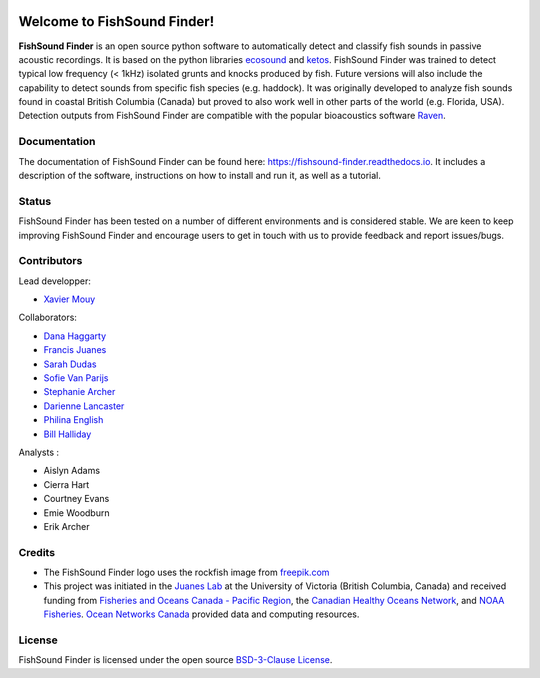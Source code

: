 

.. image:: docs/source/_static/fishsound_finder_logo_long_smaller.png


Welcome to FishSound Finder!
============================================

**FishSound Finder** is an open source python software to automatically detect and classify fish sounds in 
passive acoustic recordings. It is based on the python libraries `ecosound <https://ecosound.readthedocs.io/en/latest/>`_ and 
`ketos <https://docs.meridian.cs.dal.ca/ketos/>`_. FishSound Finder was trained to detect typical low frequency (< 1kHz) isolated grunts and knocks produced by fish.
Future versions will also include the capability to detect sounds from specific fish species (e.g. haddock). It was originally developed to analyze fish sounds found in coastal British Columbia (Canada) but proved to also work well in other parts of the world (e.g. Florida, USA).
Detection outputs from FishSound Finder are compatible with the popular bioacoustics software `Raven <https://ravensoundsoftware.com/>`_.

.. image:: docs/source/_static/detection_example.png


Documentation
-------------
The documentation of FishSound Finder can be found here: https://fishsound-finder.readthedocs.io. It includes a description of the software,
instructions on how to install and run it, as well as a tutorial.

Status
------
FishSound Finder has been tested on a number of different environments and is considered stable. We are keen to keep improving FishSound Finder and 
encourage users to get in touch with us to provide feedback and report issues/bugs.

Contributors
------------

Lead developper:

* `Xavier Mouy <https://xaviermouy.weebly.com/>`__

Collaborators:

* `Dana Haggarty <https://profils-profiles.science.gc.ca/en/profile/dana-haggarty-phd-msc>`__

* `Francis Juanes <https://juaneslab.weebly.com/>`__

* `Sarah Dudas <https://sogdatacentre.ca/people/researchers/sarah-dudas/>`__

* `Sofie Van Parijs <https://www.fisheries.noaa.gov/contact/sofie-van-parijs-phd>`__

* `Stephanie Archer <https://lumcon.edu/stephanie-archer/>`__

* `Darienne Lancaster <https://www.researchgate.net/scientific-contributions/Darienne-Lancaster-2163078290>`__

* `Philina English <https://ecophilina.wordpress.com/>`__

* `Bill Halliday <http://wdhalliday.weebly.com/>`__


Analysts :

* Aislyn Adams

* Cierra Hart

* Courtney Evans

* Emie Woodburn

* Erik Archer 


Credits
-------

* The FishSound Finder logo uses the rockfish image from `freepik.com <https://www.freepik.com/free-icon/rockfish-shape_718051.htm#page=1&query=rockfish%20shape&position=0>`_

* This project was initiated in the `Juanes Lab <https://juaneslab.weebly.com/>`_ at the University of Victoria (British Columbia, Canada) and received funding from `Fisheries and Oceans Canada - Pacific Region <https://www.dfo-mpo.gc.ca/contact/regions/pacific-pacifique-eng.html#Nanaimo-Lab>`_, the `Canadian Healthy Oceans Network <https://chone2.ca/>`_, and `NOAA Fisheries <https://www.fisheries.noaa.gov/new-england-mid-atlantic/endangered-species-conservation/passive-acoustic-research-atlantic-ocean>`__. `Ocean Networks Canada <https://www.oceannetworks.ca/>`__ provided data and computing resources.


License
-------
FishSound Finder is licensed under the open source `BSD-3-Clause License <https://choosealicense.com/licenses/bsd-3-clause/>`_.


